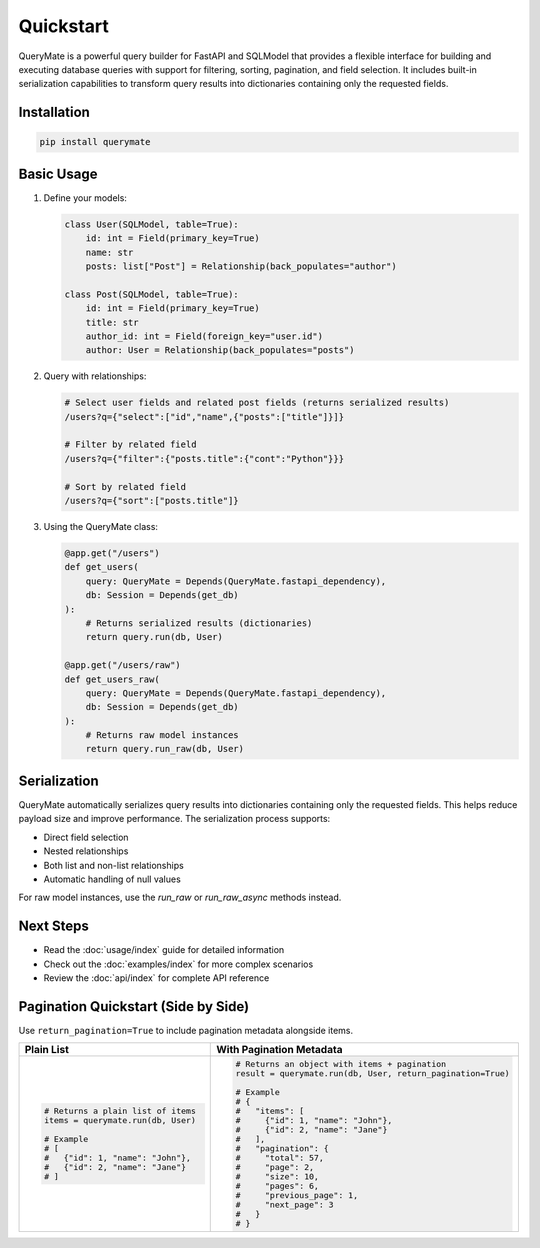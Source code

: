 Quickstart
=========

QueryMate is a powerful query builder for FastAPI and SQLModel that provides a flexible interface for building and executing database queries with support for filtering, sorting, pagination, and field selection. It includes built-in serialization capabilities to transform query results into dictionaries containing only the requested fields.

Installation
-----------

.. code-block:: bash

    pip install querymate

Basic Usage
----------

1. Define your models:

   .. code-block:: python

       class User(SQLModel, table=True):
           id: int = Field(primary_key=True)
           name: str
           posts: list["Post"] = Relationship(back_populates="author")

       class Post(SQLModel, table=True):
           id: int = Field(primary_key=True)
           title: str
           author_id: int = Field(foreign_key="user.id")
           author: User = Relationship(back_populates="posts")

2. Query with relationships:

   .. code-block:: text

       # Select user fields and related post fields (returns serialized results)
       /users?q={"select":["id","name",{"posts":["title"]}]}

       # Filter by related field
       /users?q={"filter":{"posts.title":{"cont":"Python"}}}

       # Sort by related field
       /users?q={"sort":["posts.title"]}

3. Using the QueryMate class:

   .. code-block:: python

       @app.get("/users")
       def get_users(
           query: QueryMate = Depends(QueryMate.fastapi_dependency),
           db: Session = Depends(get_db)
       ):
           # Returns serialized results (dictionaries)
           return query.run(db, User)

       @app.get("/users/raw")
       def get_users_raw(
           query: QueryMate = Depends(QueryMate.fastapi_dependency),
           db: Session = Depends(get_db)
       ):
           # Returns raw model instances
           return query.run_raw(db, User)

Serialization
------------

QueryMate automatically serializes query results into dictionaries containing only the requested fields. This helps reduce payload size and improve performance. The serialization process supports:

* Direct field selection
* Nested relationships
* Both list and non-list relationships
* Automatic handling of null values

For raw model instances, use the `run_raw` or `run_raw_async` methods instead.

Next Steps
---------

- Read the :doc:`usage/index` guide for detailed information
- Check out the :doc:`examples/index` for more complex scenarios
- Review the :doc:`api/index` for complete API reference 


Pagination Quickstart (Side by Side)
------------------------------------

Use ``return_pagination=True`` to include pagination metadata alongside items.

.. list-table::
   :header-rows: 1
   :widths: 50 50

   * - Plain List
     - With Pagination Metadata
   * - .. code-block:: python

          # Returns a plain list of items
          items = querymate.run(db, User)

          # Example
          # [
          #   {"id": 1, "name": "John"},
          #   {"id": 2, "name": "Jane"}
          # ]

     - .. code-block:: python

          # Returns an object with items + pagination
          result = querymate.run(db, User, return_pagination=True)

          # Example
          # {
          #   "items": [
          #     {"id": 1, "name": "John"},
          #     {"id": 2, "name": "Jane"}
          #   ],
          #   "pagination": {
          #     "total": 57,
          #     "page": 2,
          #     "size": 10,
          #     "pages": 6,
          #     "previous_page": 1,
          #     "next_page": 3
          #   }
          # }
